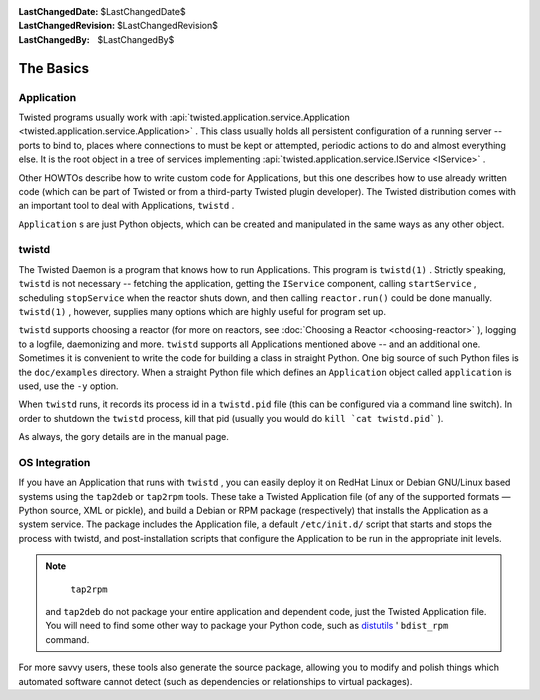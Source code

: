 
:LastChangedDate: $LastChangedDate$
:LastChangedRevision: $LastChangedRevision$
:LastChangedBy: $LastChangedBy$

The Basics
==========






Application
-----------



Twisted programs usually work
with :api:`twisted.application.service.Application <twisted.application.service.Application>` .
This class usually holds all persistent configuration of a running
server -- ports to bind to, places where connections to must be kept
or attempted, periodic actions to do and almost everything else. It is
the root object in a tree of services implementing :api:`twisted.application.service.IService <IService>` .




Other HOWTOs describe how to write custom code for Applications,
but this one describes how to use already written code (which can be
part of Twisted or from a third-party Twisted plugin developer).  The
Twisted distribution comes with an important tool to deal with
Applications, ``twistd`` .




``Application`` s are just Python objects, which can
be created and manipulated in the same ways as any other object.





twistd
------
.. _core-howto-basics-twistd:








The Twisted Daemon is a program that knows how to run Applications.
This program
is ``twistd(1)`` .  Strictly
speaking, ``twistd`` is not necessary --
fetching the application, getting the ``IService`` component,
calling ``startService`` , scheduling ``stopService`` when
the reactor shuts down, and then calling ``reactor.run()`` could be
done manually. ``twistd(1)`` , however, supplies 
many options which are highly useful for program set up.




``twistd`` supports choosing a reactor (for more on
reactors, see :doc:`Choosing a Reactor <choosing-reactor>` ), logging
to a logfile, daemonizing and more. ``twistd`` supports all
Applications mentioned above -- and an additional one. Sometimes
it is convenient to write the code for building a class in straight
Python. One big source of such Python files is the ``doc/examples`` 
directory. When a straight Python file which defines an ``Application`` 
object called ``application`` is used, use the ``-y`` 
option.




When ``twistd`` runs, it records its process
id in a ``twistd.pid`` file (this can be configured via a
command line switch). In order to shutdown
the ``twistd`` process, kill that pid (usually
you would do ``kill `cat twistd.pid``` ).




As always, the gory details are in the manual page.





OS Integration
--------------




If you have an Application that runs
with ``twistd`` , you can easily deploy it on
RedHat Linux or Debian GNU/Linux based systems using
the ``tap2deb`` 
or ``tap2rpm`` tools. These take a Twisted
Application file (of any of the supported formats — Python source, XML
or pickle), and build a Debian or RPM package (respectively) that
installs the Application as a system service. The package includes the
Application file, a default ``/etc/init.d/`` script that
starts and stops the process with twistd, and post-installation
scripts that configure the Application to be run in the appropriate
init levels.





..  Is "note" really the right class to be using here? 

.. note::
    ``tap2rpm`` 
   and ``tap2deb``  do not package your entire
   application and dependent code, just the Twisted Application file. You
   will need to find some other way to package your Python code, such
   as `distutils <http://docs.python.org/library/distutils.html>`_ '
   ``bdist_rpm``  command.





For more savvy users, these tools also generate the source package, allowing
you to modify and polish things which automated software cannot detect (such as
dependencies or relationships to virtual packages).



